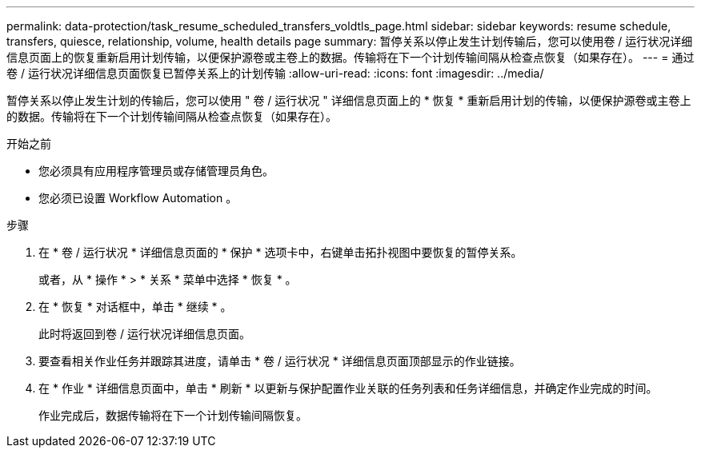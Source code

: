---
permalink: data-protection/task_resume_scheduled_transfers_voldtls_page.html 
sidebar: sidebar 
keywords: resume schedule, transfers, quiesce, relationship,  volume, health details page 
summary: 暂停关系以停止发生计划传输后，您可以使用卷 / 运行状况详细信息页面上的恢复重新启用计划传输，以便保护源卷或主卷上的数据。传输将在下一个计划传输间隔从检查点恢复（如果存在）。 
---
= 通过卷 / 运行状况详细信息页面恢复已暂停关系上的计划传输
:allow-uri-read: 
:icons: font
:imagesdir: ../media/


[role="lead"]
暂停关系以停止发生计划的传输后，您可以使用 " 卷 / 运行状况 " 详细信息页面上的 * 恢复 * 重新启用计划的传输，以便保护源卷或主卷上的数据。传输将在下一个计划传输间隔从检查点恢复（如果存在）。

.开始之前
* 您必须具有应用程序管理员或存储管理员角色。
* 您必须已设置 Workflow Automation 。


.步骤
. 在 * 卷 / 运行状况 * 详细信息页面的 * 保护 * 选项卡中，右键单击拓扑视图中要恢复的暂停关系。
+
或者，从 * 操作 * > * 关系 * 菜单中选择 * 恢复 * 。

. 在 * 恢复 * 对话框中，单击 * 继续 * 。
+
此时将返回到卷 / 运行状况详细信息页面。

. 要查看相关作业任务并跟踪其进度，请单击 * 卷 / 运行状况 * 详细信息页面顶部显示的作业链接。
. 在 * 作业 * 详细信息页面中，单击 * 刷新 * 以更新与保护配置作业关联的任务列表和任务详细信息，并确定作业完成的时间。
+
作业完成后，数据传输将在下一个计划传输间隔恢复。


